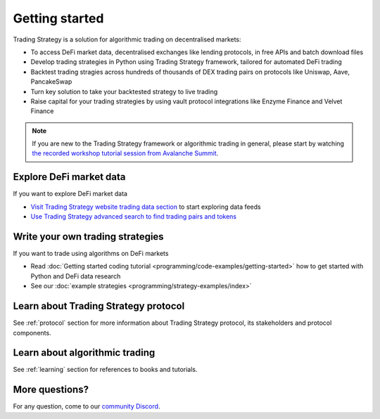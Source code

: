 Getting started
===============

Trading Strategy is a solution for algorithmic trading on decentralised markets:

* To access DeFi market data, decentralised exchanges like lending protocols,
  in free APIs and batch download files

* Develop trading strategies in Python using Trading Strategy framework,
  tailored for automated DeFi trading

* Backtest trading stragies across hundreds of thousands
  of DEX trading pairs on protocols like Uniswap, Aave, PancakeSwap

* Turn key solution to take your backtested strategy to live trading

* Raise capital for your trading strategies by using vault protocol integrations like Enzyme Finance
  and Velvet Finance

.. note ::

    If you are new to the Trading Strategy framework or algorithmic trading in general,
    please start by watching `the recorded workshop tutorial session from Avalanche Summit <https://github.com/tradingstrategy-ai/tradingview-defi-strategy>`__.

Explore DeFi market data
------------------------

If you want to explore DeFi market data

- `Visit Trading Strategy website trading data section <https://tradingstrategy.ai/trading-view>`_ to start exploring data feeds

- `Use Trading Strategy advanced search to find trading pairs and tokens <https://tradingstrategy.ai/search>`_

Write your own trading strategies
---------------------------------

If you want to trade using algorithms on DeFi markets

- Read :doc:`Getting started coding tutorial <programming/code-examples/getting-started>`
  how to get started with Python and DeFi data research

- See our :doc:`example strategies <programming/strategy-examples/index>`

Learn about Trading Strategy protocol
-------------------------------------

See :ref:`protocol` section for more information about Trading Strategy protocol,
its stakeholders and protocol components.

Learn about algorithmic trading
-------------------------------

See :ref:`learning` section for references to books and tutorials.

More questions?
---------------

For any question, come to our `community Discord <https://tradingstrategy.ai/community>`_.